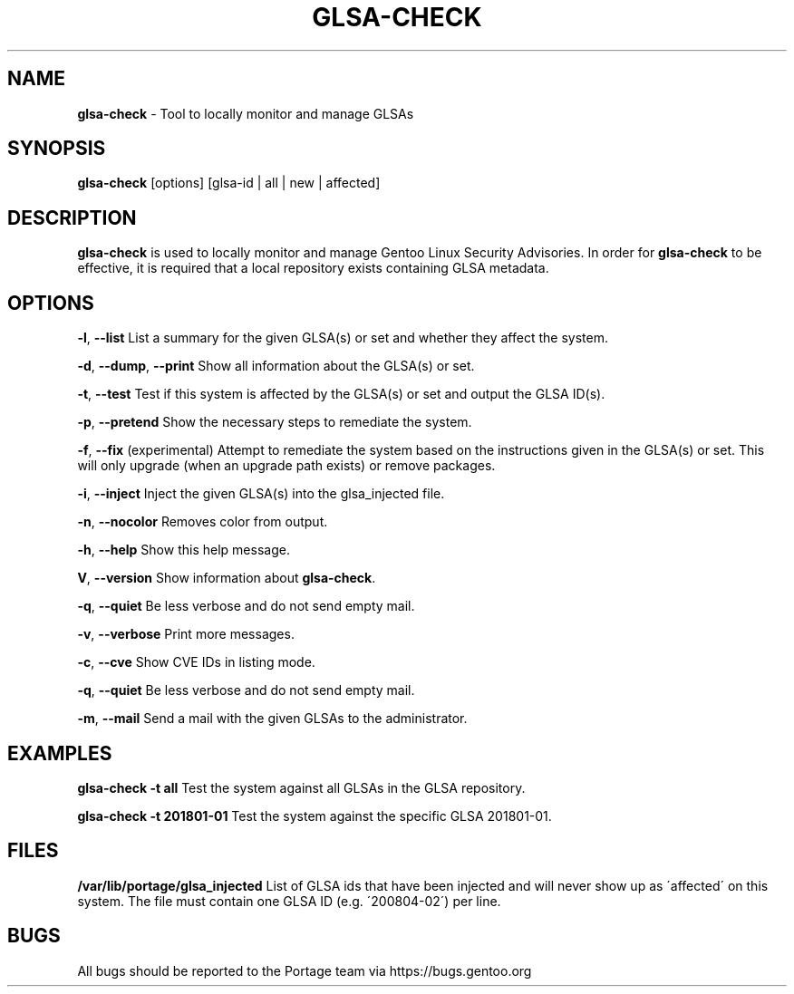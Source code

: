 .TH "GLSA\-CHECK" "1" "August 2019" "Portage VERSION" "Portage"
.
.SH "NAME"
\fBglsa\-check\fR \- Tool to locally monitor and manage GLSAs
.
.SH "SYNOPSIS"
\fBglsa\-check\fR [options] [glsa\-id | all | new | affected]
.
.SH "DESCRIPTION"
\fBglsa\-check\fR is used to locally monitor and manage Gentoo Linux Security Advisories\. In order for \fBglsa\-check\fR to be effective, it is required that a local repository exists containing GLSA metadata\.
.
.SH "OPTIONS"
\fB\-l\fR, \fB\-\-list\fR List a summary for the given GLSA(s) or set and whether they affect the system\.
.
.P
\fB\-d\fR, \fB\-\-dump\fR, \fB\-\-print\fR Show all information about the GLSA(s) or set\.
.
.P
\fB\-t\fR, \fB\-\-test\fR Test if this system is affected by the GLSA(s) or set and output the GLSA ID(s)\.
.
.P
\fB\-p\fR, \fB\-\-pretend\fR Show the necessary steps to remediate the system\.
.
.P
\fB\-f\fR, \fB\-\-fix\fR (experimental) Attempt to remediate the system based on the instructions given in the GLSA(s) or set\. This will only upgrade (when an upgrade path exists) or remove packages\.
.
.P
\fB\-i\fR, \fB\-\-inject\fR Inject the given GLSA(s) into the glsa_injected file\.
.
.P
\fB\-n\fR, \fB\-\-nocolor\fR Removes color from output\.
.
.P
\fB\-h\fR, \fB\-\-help\fR Show this help message\.
.
.P
\fBV\fR, \fB\-\-version\fR Show information about \fBglsa\-check\fR\.
.
.P
\fB\-q\fR, \fB\-\-quiet\fR Be less verbose and do not send empty mail\.
.
.P
\fB\-v\fR, \fB\-\-verbose\fR Print more messages\.
.
.P
\fB\-c\fR, \fB\-\-cve\fR Show CVE IDs in listing mode\.
.
.P
\fB\-q\fR, \fB\-\-quiet\fR Be less verbose and do not send empty mail\.
.
.P
\fB\-m\fR, \fB\-\-mail\fR Send a mail with the given GLSAs to the administrator\.
.
.SH "EXAMPLES"
\fBglsa\-check \-t all\fR Test the system against all GLSAs in the GLSA repository\.
.
.P
\fBglsa\-check \-t 201801\-01\fR Test the system against the specific GLSA 201801\-01\.
.
.SH "FILES"
\fB/var/lib/portage/glsa_injected\fR List of GLSA ids that have been injected and will never show up as \'affected\' on this system\. The file must contain one GLSA ID (e\.g\. \'200804\-02\') per line\.
.
.SH "BUGS"
All bugs should be reported to the Portage team via https://bugs\.gentoo\.org

